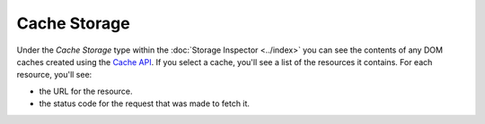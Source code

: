 =============
Cache Storage
=============

Under the *Cache Storage* type within the :doc:`Storage Inspector <../index>` you can see the contents of any DOM caches created using the `Cache API <https://developer.mozilla.org/en-US/docs/Web/API/Cache>`_. If you select a cache, you'll see a list of the resources it contains. For each resource, you'll see:


- the URL for the resource.
- the status code for the request that was made to fetch it.

.. image:: cache_storage_detail.png
  :class: border
